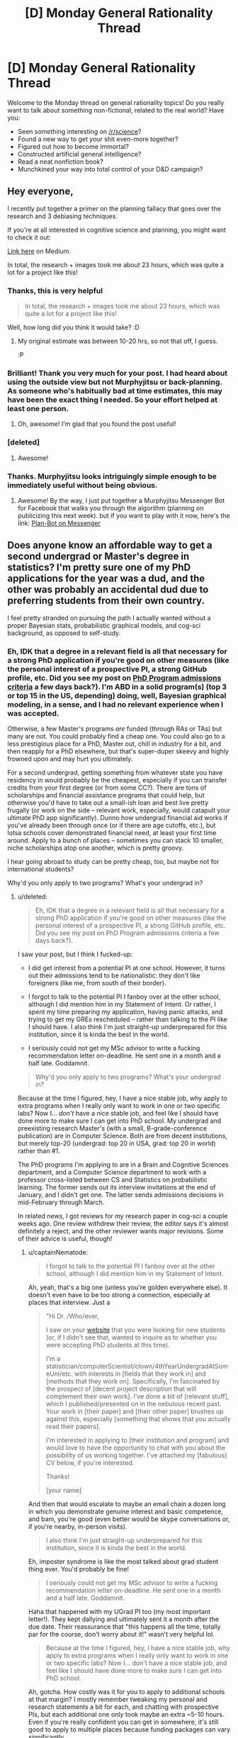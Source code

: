 #+TITLE: [D] Monday General Rationality Thread

* [D] Monday General Rationality Thread
:PROPERTIES:
:Author: AutoModerator
:Score: 15
:DateUnix: 1486393459.0
:DateShort: 2017-Feb-06
:END:
Welcome to the Monday thread on general rationality topics! Do you really want to talk about something non-fictional, related to the real world? Have you:

- Seen something interesting on [[/r/science]]?
- Found a new way to get your shit even-more together?
- Figured out how to become immortal?
- Constructed artificial general intelligence?
- Read a neat nonfiction book?
- Munchkined your way into total control of your D&D campaign?


** Hey everyone,

I recently put together a primer on the planning fallacy that goes over the research and 3 debiasing techniques.

If you're at all interested in cognitive science and planning, you might want to check it out:

[[https://medium.com/@owenshen/planning-101-techniques-and-research-9bfff1a01abd#.iqa412kf4][Link here]] on Medium.

In total, the research + images took me about 23 hours, which was quite a lot for a project like this!
:PROPERTIES:
:Author: owenshen24
:Score: 15
:DateUnix: 1486394364.0
:DateShort: 2017-Feb-06
:END:

*** Thanks, this is very helpful

#+begin_quote
  In total, the research + images took me about 23 hours, which was quite a lot for a project like this!
#+end_quote

Well, how long did you think it would take? :D
:PROPERTIES:
:Author: ShareDVI
:Score: 3
:DateUnix: 1486468859.0
:DateShort: 2017-Feb-07
:END:

**** My original estimate was between 10-20 hrs, so not that off, I guess.

:P
:PROPERTIES:
:Author: owenshen24
:Score: 2
:DateUnix: 1486479121.0
:DateShort: 2017-Feb-07
:END:


*** Brilliant! Thank you very much for your post. I had heard about using the outside view but not Murphyjitsu or back-planning. As someone who's habitually bad at time estimates, this may have been the exact thing I needed. So your effort helped at least one person.
:PROPERTIES:
:Author: DeterminedThrowaway
:Score: 1
:DateUnix: 1486427829.0
:DateShort: 2017-Feb-07
:END:

**** Oh, awesome! I'm glad that you found the post useful!
:PROPERTIES:
:Author: owenshen24
:Score: 2
:DateUnix: 1486428990.0
:DateShort: 2017-Feb-07
:END:


*** [deleted]
:PROPERTIES:
:Score: 1
:DateUnix: 1486524128.0
:DateShort: 2017-Feb-08
:END:

**** Awesome!
:PROPERTIES:
:Author: owenshen24
:Score: 1
:DateUnix: 1486527767.0
:DateShort: 2017-Feb-08
:END:


*** Thanks. Murphyjitsu looks intriguingly simple enough to be immediately useful without being obvious.
:PROPERTIES:
:Author: VanPeer
:Score: 1
:DateUnix: 1486746776.0
:DateShort: 2017-Feb-10
:END:

**** Awesome! By the way, I just put together a Murphyjitsu Messenger Bot for Facebook that walks you through the algorithm (planning on publicizing this next week). but if you want to play with it now, here's the link: [[https://www.facebook.com/murphyjitsu/][Plan-Bot on Messenger]]
:PROPERTIES:
:Author: owenshen24
:Score: 1
:DateUnix: 1486748446.0
:DateShort: 2017-Feb-10
:END:


** Does anyone know an affordable way to get a second undergrad or Master's degree in statistics? I'm pretty sure one of my PhD applications for the year was a dud, and the other was probably an accidental dud due to preferring students from their own country.

I feel pretty stranded on pursuing the path I actually wanted without a proper Bayesian stats, probabilistic graphical models, and cog-sci background, as opposed to self-study.
:PROPERTIES:
:Score: 6
:DateUnix: 1486402354.0
:DateShort: 2017-Feb-06
:END:

*** Eh, IDK that a degree in a relevant field is all that necessary for a strong PhD application if you're good on other measures (like the personal interest of a prospective PI, a strong GitHub profile, etc. Did you see my post on [[https://nikvetr.wordpress.com/2016/11/07/grad-school-admissions-criteria/][PhD Program admissions criteria]] a few days back?). I'm ABD in a solid program(s) (top 3 or top 15 in the US, depending) doing, well, Bayesian graphical modeling, in a sense, and I had no relevant experience when I was accepted.

Otherwise, a few Master's programs /are/ funded (through RAs or TAs) but many are not. You could probably find a cheap one. You could also go to a less prestigious place for a PhD, Master out, chill in industry for a bit, and then reapply for a PhD elsewhere, but that's super-duper skeevy and highly frowned upon and may hurt you ultimately.

For a second undergrad, getting something from whatever state you have residency in would probably be the cheapest, especially if you can transfer credits from your first degree (or from some CC?). There are tons of scholarships and financial assistance programs that could help, but otherwise you'd have to take out a small-ish loan and best live pretty frugally (or work on the side -- relevant work, especially, would catapult your ultimate PhD app significantly). Dunno how undergrad financial aid works if you've already been through once (or if there are age cutoffs, etc.), but lotsa schools cover demonstrated financial need, at least your first time around. Apply to a bunch of places -- sometimes you can stack 10 smaller, niche scholarships atop one another, which is pretty groovy.

I hear going abroad to study can be pretty cheap, too, but maybe not for international students?

Why'd you only apply to two programs? What's your undergrad in?
:PROPERTIES:
:Author: captainNematode
:Score: 5
:DateUnix: 1486425103.0
:DateShort: 2017-Feb-07
:END:

**** u/deleted:
#+begin_quote
  Eh, IDK that a degree in a relevant field is all that necessary for a strong PhD application if you're good on other measures (like the personal interest of a prospective PI, a strong GitHub profile, etc. Did you see my post on PhD Program admissions criteria a few days back?).
#+end_quote

I saw your post, but I think I fucked-up:

- I did get interest from a potential PI at one school. However, it turns out their admissions tend to be nationalistic: they don't like foreigners (like me, from south of their border).

- I forgot to talk to the potential PI I fanboy over at the other school, although I did mention him in my Statement of Intent. Or rather, I spent my time preparing my application, having panic attacks, and trying to get my GREs rescheduled -- rather than talking to the PI like I should have. I also think I'm just straight-up underprepared for this institution, since it is kinda the best in the world.

- I seriously could not get my MSc advisor to write a fucking recommendation letter on-deadline. He sent one in a month and a half late. Goddamnit.

#+begin_quote
  Why'd you only apply to two programs? What's your undergrad in?
#+end_quote

Because at the time I figured, hey, I have a nice stable job, why apply to extra programs when I really only want to work in one or two specific labs? Now I... /don't/ have a nice stable job, and feel like I should have done more to make sure I can get into PhD school. My undergrad and preexisting research Master's (with a small, B-grade-conference publication) are in Computer Science. Both are from decent institutions, but merely top-20 (undergrad: top 20 in USA, grad: top 20 in world) rather than #1.

The PhD programs I'm applying to are in a Brain and Cognitive Sciences department, and a Computer Science department to work with a professor cross-listed between CS and Statistics on probabilistic learning. The former sends out its interview invitations at the end of January, and I didn't get one. The latter sends admissions decisions in mid-February through March.

In related news, I got reviews for my research paper in cog-sci a couple weeks ago. One review withdrew their review, the editor says it's almost definitely a reject, and the other reviewer wants major revisions. Some of their advice is useful, though!
:PROPERTIES:
:Score: 2
:DateUnix: 1486426391.0
:DateShort: 2017-Feb-07
:END:

***** u/captainNematode:
#+begin_quote
  I forgot to talk to the potential PI I fanboy over at the other school, although I did mention him in my Statement of Intent.
#+end_quote

Ah, yeah, that's a big one (unless you're golden everywhere else). It doesn't even have to be too strong a connection, especially at places that interview. Just a

#+begin_quote
  "Hi Dr. /Who/ever,

  I saw on your [[https://www.google.com/#q=lab+website+that+says+they%27re+accepting+PhD+students][website]] that you were looking for new students (or, if I didn't see that, wanted to inquire as to whether you were accepting PhD students at this time).

  I'm a statistician/computerScientist/clown/4thYearUndergradAtSomeUni/etc. with interests in [fields that they work in] and [methods that they work on]. Specifically, I'm fascinated by the prospect of [decent project description that will complement their own work]. I've done a bit of [relevant stuff], which I published/presented on in the nebulous recent past. Your work in [their paper] and [their other paper] brushes up against this, especially [something that shows that you actually read their papers].

  I'm interested in applying to [their institution and program] and would love to have the opportunity to chat with you about the possibility of us working together. I've attached my [fabulous] CV below, if you're interested.

  Thanks!

  [your name]
#+end_quote

And then that would escalate to maybe an email chain a dozen long in which you demonstrate genuine interest and basic competence, and bam, you're good (even better would be skype conversations or, if you're nearby, in-person visits).

#+begin_quote
  I also think I'm just straight-up underprepared for this institution, since it is kinda the best in the world.
#+end_quote

Eh, imposter syndrome is like the most talked about grad student thing ever. You'd probably be fine!

#+begin_quote
  I seriously could not get my MSc advisor to write a fucking recommendation letter on-deadline. He sent one in a month and a half late. Goddamnit.
#+end_quote

Haha that happened with my UGrad PI too (my most important letter!). They kept dallying and ultimately sent it a month after the due date. Their reassurance that "this happens all the time, totally par for the course, don't worry about it!" wasn't very helpful lol.

#+begin_quote
  Because at the time I figured, hey, I have a nice stable job, why apply to extra programs when I really only want to work in one or two specific labs? Now I... don't have a nice stable job, and feel like I should have done more to make sure I can get into PhD school.
#+end_quote

Ah, gotcha. How costly was it for you to apply to additional schools at that margin? I mostly remember tweaking my personal and research statements a bit for each, and chatting with prospective PIs, but each additional one only took maybe an extra ~5-10 hours. Even if you're really confident you can get in somewhere, it's still good to apply to multiple places because funding packages can vary significantly.

#+begin_quote
  The latter sends admissions decisions in mid-February through March.
#+end_quote

Hopefully their response is satisfactory!

#+begin_quote
  In related news, I got reviews for my research paper in cog-sci a couple weeks ago. One review withdrew their review, the editor says it's almost definitely a reject, and the other reviewer wants major revisions. Some of their advice is useful, though!
#+end_quote

Ah, bummer! So it goes! At least you got good advice! (my wife just got a paper rejected with one very positive, one fairly positive, and one super negative review, where the super negative reviewer clearly hadn't read it -- as in, they must have read the wrong paper, since their criticisms had nothing to do with hers lol).

#+begin_quote
  Actually, at some point, could I PM you, explain my situation in full, and just get some advice on what to do?
#+end_quote

Sure, feel free. My reddit use is pretty sporadic (sometimes I'll check it multiple times a day, other times I'll go months without going on), so if it's something time sensitive just use this [[https://nikvetr.wordpress.com/contact/][contact thing]] on my blog.

Also, start thinking about fellowship apps! If you've already thought about them, think about them some more! There's so much free money out there (the NSF-GRF, DOE SCGF/CSGF, FORD, Hertz, NDSEG, SMART, PDSOROS, GEM, etc. etc. etc... though IDK much about opportunities for international students) and people always totally fail to take advantage of it. And having a few hundred Gs in your back pocket skyrockets your appeal to admissions committees, too!

edit: also, I think your CS degrees are more than sufficient for the programs you're interested in. If you're still unsure, one way to clarify matters /and/ show initiative during the application process would be to ask your prospective PIs during the course of your dozen emails what they'd recommend in way of preparing to enter the program and their lab. Books/papers to read, MOOCs to take, etc.
:PROPERTIES:
:Author: captainNematode
:Score: 1
:DateUnix: 1486434805.0
:DateShort: 2017-Feb-07
:END:


***** It may also be worthwhile to x-post somewhere like [[/r/gradschool][r/gradschool]], [[/r/askacademia][r/askacademia]], or [[/r/gradadmissions]]
:PROPERTIES:
:Author: captainNematode
:Score: 1
:DateUnix: 1486446659.0
:DateShort: 2017-Feb-07
:END:

****** *Here's a sneak peek of [[https://np.reddit.com/r/GradSchool][/r/GradSchool]] using the [[https://np.reddit.com/r/GradSchool/top/?sort=top&t=year][top posts]] of the year!*

#1: [[https://gfycat.com/HomelyCriminalKestrel][MRW I look at my paper from 6 years ago and see that three people have cited it]] | [[https://np.reddit.com/r/GradSchool/comments/59n2fq/mrw_i_look_at_my_paper_from_6_years_ago_and_see/][22 comments]]\\
#2: [[https://np.reddit.com/r/GradSchool/comments/5q4bmy/if_youre_at_an_american_institution_and_you_have/][If you're at an American institution, and you have colleagues from the Middle East, please be kind today]]\\
#3: [[http://i.imgur.com/ejmLfSm.jpg][That sweet relief]] | [[https://np.reddit.com/r/GradSchool/comments/4bcqee/that_sweet_relief/][7 comments]]

--------------

^{^{I'm}} ^{^{a}} ^{^{bot,}} ^{^{beep}} ^{^{boop}} ^{^{|}} ^{^{Downvote}} ^{^{to}} ^{^{remove}} ^{^{|}} [[https://www.reddit.com/message/compose/?to=sneakpeekbot][^{^{Contact}} ^{^{me}}]] ^{^{|}} [[https://np.reddit.com/r/sneakpeekbot/][^{^{Info}}]] ^{^{|}} [[https://np.reddit.com/r/sneakpeekbot/comments/5lveo6/blacklist/][^{^{Opt-out}}]]
:PROPERTIES:
:Author: sneakpeekbot
:Score: 1
:DateUnix: 1486446667.0
:DateShort: 2017-Feb-07
:END:


****** Yep.
:PROPERTIES:
:Score: 1
:DateUnix: 1486474396.0
:DateShort: 2017-Feb-07
:END:


**** Actually, at some point, could I PM you, explain my situation in full, and just get some advice on what to do?
:PROPERTIES:
:Score: 2
:DateUnix: 1486426873.0
:DateShort: 2017-Feb-07
:END:


*** If you are interested in a PhD in AI and creativity, and not turned off by the idea of moving to Sydney, Australia, PM me.
:PROPERTIES:
:Author: narmio
:Score: 2
:DateUnix: 1486534774.0
:DateShort: 2017-Feb-08
:END:


** I heard that 1984 has suffered a resurgence in popularity in response to the current political climate, so I decided to check it out in the hope I might learn something useful. Now that I'm finished, I really don't know what I can take from the experience. The worldbuilding and psychology of the characters was so alien to me that I can barely imagine how it applies to the real world or the implications it has for rationality.

I was specifically looking for insight into the ideology of authoritarianism and how social and psychological forces can lead to its rise. The book was instead about living under the ultimate totalitarian state and the psychology it forces it's citizens to adopt for the sole purpose of controlling them through fear and pain. I didn't get what I wanted or anything I thought I didn't already know.

Is there anyplace I could get the insight I'm looking for? It's possible I've already learned all I need about this topic from The Righteous Mind, my favorite sociology book that everyone should read, but I'd rather that not be the case since I don't think my current knowledge is helping me to preserve liberal democracy in the face of populism that rejects rationality. I'm holding out for some answer to my question that makes me less cynical and depressed about politics than I am now.
:PROPERTIES:
:Author: trekie140
:Score: 7
:DateUnix: 1486414959.0
:DateShort: 2017-Feb-07
:END:

*** Important takeaways are about nationalism and the way that language can be employed to control populations.
:PROPERTIES:
:Author: callmebrotherg
:Score: 7
:DateUnix: 1486428405.0
:DateShort: 2017-Feb-07
:END:

**** It's not the book's fault that I found those themes unwhelming, the novel is so old and influential that the messages have been analyzed and reinterpreted by nearly every political satire since then, but I'm still disappointed that the message about nationalism feels rote and somewhat undercut by the rest of the worldbuilding when compared to real history and modern social science.

Newspeak is one of the few ideas that I haven't seen explored in greater detail elsewhere, but I still don't understand what special insight it grants beyond the basics of information control and propaganda. The book's dystopia was groundbreaking for its time and is still respectable for taking the idea as dark and depression as any novel could while still resonating with political issues at the time, but it just didn't do anything for me that other stories haven't.
:PROPERTIES:
:Author: trekie140
:Score: 7
:DateUnix: 1486435188.0
:DateShort: 2017-Feb-07
:END:

***** Oh, I see. I thought that you were saying that you couldn't see what there was to be gotten out of the book /in general./ I would agree that its lessons have (at least mostly) entered into the public consciousness, at least in potential (whether the public consciousness has /learned/ those lessons is another matter entirely, but I don't think that the points are actually that unfamiliar to most Westerners today).
:PROPERTIES:
:Author: callmebrotherg
:Score: 5
:DateUnix: 1486436145.0
:DateShort: 2017-Feb-07
:END:


*** I'm not sure if it's exactly what you're looking for, but have you read [[http://gutenberg.net.au/ebooks01/0100011.txt][Animal Farm]]?

I think most of it has already wormed its way into the collective extelligence, but perhaps it will nonetheless interest you...
:PROPERTIES:
:Author: CCC_037
:Score: 2
:DateUnix: 1486643272.0
:DateShort: 2017-Feb-09
:END:

**** I read it back in middle school, which was the wrong age for me to find the story engaging especially since we were only reading to learn about the Russian Revolution, but today I understand it. In response to oppression they rallied behind authoritarian leaders because they didn't know any better and by the time they realized their lives were just as bad if not worse than ever their leader had become too powerful to stop even by his peers.

What makes it difficult for me to see how it relates to today is that the people rallying behind the demagogue aren't actually being oppressed by the people they're targeting, at least half the population doesn't support the leader which seems to only embolden the supporters, and our society is much better educated than the Russian serfs who backed Stalin. They couldn't have known the truth, but we do and are making the wrong decisions anyway.
:PROPERTIES:
:Author: trekie140
:Score: 1
:DateUnix: 1486653823.0
:DateShort: 2017-Feb-09
:END:

***** u/deleted:
#+begin_quote
  They couldn't have known the truth, but we do and are making the wrong decisions anyway.
#+end_quote

We have a decision-making mechanism which disproportionately empowers specific segments of the population. Thus, the demagogue has to target /them/ rather than /everyone/. In a way, this makes it easier for him to acquire power, but it also puts the major obstacles in his way that, well, 73% of the registered voter population and 2/3 of the nation's GDP now not only oppose him but /despise/ him.

A lot of leftists I know have been comparing 2017 to 1917, and I'm sort of starting to see what they meant. Our upper class did not actually intend this outcome to happen, and as a result is dividing against itself. The governing segment of the upper class are /blundering around/ because the functionaries who can run a vast, bureaucratic, federalized state efficiently just don't want to work in an openly abusive environment. Meanwhile, our working class is growing more strident and more united than any time since the 1910s-1930s labor movement that built the New Deal.

For instance, [[https://twitter.com/i/moments/829897770123268100][/this/]] is a live-tweet of a /town-hall meeting/ with the head of the /House Oversight Committee/. You don't normally even hear or care about the House Oversight Committee, let alone show up to its head's town-hall meetings and start telling him how to do his job properly.

The USA is getting to be ripe for revolution, and there's a fair amount of resistance to going down the fascist route. We're not even two months in and people are talking about [[https://www.washingtonpost.com/news/monkey-cage/wp/2017/02/07/the-womens-march-organizers-want-a-general-strike-against-trump-could-it-work/?utm_term=.c252c157af36][general]] [[http://www.dw.com/en/the-audacity-of-planning-a-general-strike-against-president-trump/a-37481584][strikes]].

These efforts could indeed fail. Some of them will. However, this is a level of action utterly new in American history: even a /partial/ general strike will hit the ruling class harder than they are used to ever being hit.
:PROPERTIES:
:Score: 1
:DateUnix: 1486702689.0
:DateShort: 2017-Feb-10
:END:

****** The /white/ working class are the ones who are uniting behind a leader, everyone else is uniting against them for supporting a leader we hate. That's not a recipe for destroying the political establishment, but an alliance between the establishment and liberals to take down the conservative populists. If we win the elites will probably make some concessions to liberal populists, but I don't yet see the odds being in favor of the system being heavily reformed to better represent the people. There just isn't enough of a consensus in the country as to what to fix or how.
:PROPERTIES:
:Author: trekie140
:Score: 1
:DateUnix: 1486737999.0
:DateShort: 2017-Feb-10
:END:

******* I think you underestimate the degree to which the Democratic establishment have /severely/ pissed off what they thought were "their" people. If the establishment, the liberals, and the Left take down the Republican's fascist faction, then the more liberal states are suddenly going to find themselves with an active, powerful socialist faction.
:PROPERTIES:
:Score: 1
:DateUnix: 1486743244.0
:DateShort: 2017-Feb-10
:END:


*** The Capital by Marx.

I started a couple of days ago and the insight is staggering.

However it's understandable, it is a critique of capitalism which is alive but not well and that latter facts makes the analysis really easy to grasp.

Note: i would suggest to brush up a bit of Hegel given that a lot of Marx comes from his critique/agreements with that particular phylosophy.
:PROPERTIES:
:Author: Zeikos
:Score: 1
:DateUnix: 1486980894.0
:DateShort: 2017-Feb-13
:END:


** I've got a bit problem with video games. My brain gets too fixated on them, and I hate the way that feels.

The worst way that I sometimes deal with this is going full Akrasic, and deciding "I just need to /finish/ the game, and then I'll be free." This recently resulted in me powering through 20+ hours of a game.

The worst part is I'll be thinking "I am not enjoying myself" whilst I do this. Completely ridiculous.

I'm trying to teach myself to catch that initial "I don't actually want to do this" and amplify it as much as possible. I bathe in this feeling and then don't do the bad thing, instead of ignoring it and jumping into the thing.

--------------

A month - 2 days ago I /swore/ not to play games for a month. Two weeks ago I decided this was a terrible idea, and wondered if I should keep it or not. After some thought I decided that I should do my best to fulfill my promises, as that's a useful identity to have.
:PROPERTIES:
:Author: Revisional_Sin
:Score: 4
:DateUnix: 1486422249.0
:DateShort: 2017-Feb-07
:END:

*** u/callmebrotherg:
#+begin_quote
  The worst part is I'll be thinking "I am not enjoying myself" whilst I do this. Completely ridiculous.
#+end_quote

I've got this same thing. It most recently struck me while I was playing HOI4, a WWII grand strategy game. I decided to use Cold Turkey to block the game until March so that it would become fresh for me again, and I've used Cold Turkey to block websites and games on other occasions.

I also set a series of alarms on my computer to pop up and tell me to ask myself whether I'm enjoying what I'm doing.
:PROPERTIES:
:Author: callmebrotherg
:Score: 3
:DateUnix: 1486428702.0
:DateShort: 2017-Feb-07
:END:


*** I think this is harder for things like video games which entrench themselves into your brain with devious reward structures (on some level of abstraction), but it might be helpful to think about how actions can habituate.

Which is to say, if you avoid playing games for an extended period of time, the desire to play more might lessen. The preliminary research I've seen into habits shows that, for some things, you don't even need a reward loop-- repetition itself leads to habituation.
:PROPERTIES:
:Author: owenshen24
:Score: 1
:DateUnix: 1486429251.0
:DateShort: 2017-Feb-07
:END:


** Weekly Monday Update

--------------

Story is still plugging along, the first chapter should be done by the end of the week and the Pokemon Renegades Engine's feature list is still being worked out.

--------------

I was meditating on one of ScottAlexander's articles a while ago, and he said something that kind of stuck with me. He was talking about how he always felt bad as a psychiatrist when people had an injury that wouldn't let them work, and those people were in some mode of depression or suicidal thoughts. When trying to get them to not commit suicide, he mentions that he feels bad saying "Think about those that care about you" ie "Think of the affect it would have if you commit suicide. You're being selfish"

The intellectual problem trying to be addressed in a lot of those suicidal thoughts is the belief that you have no value and whatnot. From there, one of the problems of depression is an incorrect self-worth-appraisal. It's not just that you're a burden on people, it's also often that you're not contributing either, or don't feel like you are contributing. And if you rely on the "think about how your death would affect others" approach, what you're telling yourself or the other person, or they may see it this way, is that they have no intrinsic value to bring to the table, so they need to rely on others for their self-valuations, and I think that is wrong.

I don't have a proper response for it though, but my suggestion is to find something positive you can bring to the table and contribute from there. Then you can say "I did x thing" and "I can't let go because of project Y". You or the other person might not be able to get out from under the "I'm a net-loss financially" thought pattern, but it does help to direct your mind. And if you're able to run personal projects, and such, I predict that it will help you to come to terms somewhat with your problems that's the root of your depression (assuming there are any ofc)
:PROPERTIES:
:Author: Dwood15
:Score: 6
:DateUnix: 1486402179.0
:DateShort: 2017-Feb-06
:END:


** [deleted]
:PROPERTIES:
:Score: 2
:DateUnix: 1486406222.0
:DateShort: 2017-Feb-06
:END:

*** Fixed spoiler tags:

#+begin_quote
  If you don't care about mild spoilers, a background premise to the film is that [[#s][spoiler]]

  [[#s][I'm curious]]

  [[#s][And]]
#+end_quote
:PROPERTIES:
:Author: ToaKraka
:Score: 3
:DateUnix: 1486419329.0
:DateShort: 2017-Feb-07
:END:

**** [deleted]
:PROPERTIES:
:Score: 2
:DateUnix: 1486419923.0
:DateShort: 2017-Feb-07
:END:

***** u/ToaKraka:
#+begin_quote
  Do you know why that was necessary in this instance?
#+end_quote

Isn't it /always/ necessary? Look at the example in the sidebar:

#+begin_quote
  =[A](#s "is B")=
#+end_quote
:PROPERTIES:
:Author: ToaKraka
:Score: 2
:DateUnix: 1486420113.0
:DateShort: 2017-Feb-07
:END:

****** It's always necessary. In Markdown syntax, the quotes surround what's supposed to be the title of the link that appears when you hover over it. Spoiler tags (ab)use the markdown syntax to display the title text of the (non)link inline. Without a properly formed link pointing to =#s= and a proper link title, it won't interpret it properly.
:PROPERTIES:
:Author: alexanderwales
:Score: 3
:DateUnix: 1486420946.0
:DateShort: 2017-Feb-07
:END:

******* [deleted]
:PROPERTIES:
:Score: 1
:DateUnix: 1486425791.0
:DateShort: 2017-Feb-07
:END:

******** Oh, the =>= was just to show that he was quoting you. That's not necessary at all. You meant "quotation operator" as in =>= but I meant it as in ="=. What I /think/ happened is that you used the wrong sort of quotation marks: =“= instead of ="= (since your comment prior to editing showed a link of =#s%20%E2%80%9= and =%E2%80%9= is the HTML encoding for =“=).

I guess I can test that:

[[#s%20%E2%80%9Ctest%22][curly quote test]]

[[#s][normal quote test]]

Markdown handles the two differently, as you can hopefully see. [[http://i.imgur.com/9z1Ctgl.png][(here's what it looks like on my end)]]
:PROPERTIES:
:Author: alexanderwales
:Score: 2
:DateUnix: 1486426792.0
:DateShort: 2017-Feb-07
:END:

********* [deleted]
:PROPERTIES:
:Score: 1
:DateUnix: 1486427507.0
:DateShort: 2017-Feb-07
:END:

********** u/ToaKraka:
#+begin_quote
  That post was typed up from GoogleDocs
#+end_quote

Google Docs automatically changes ="..."= to =“...”=. This is invisible in Arial, but you can see it if you switch to Times New Roman.

[[http://i.imgur.com/ettnj5I.png][Screenshot]]

You can disable this behavior with the =Use smart quotes= checkbox in the =Preferences= window under the =Tools= menu option.
:PROPERTIES:
:Author: ToaKraka
:Score: 1
:DateUnix: 1486429954.0
:DateShort: 2017-Feb-07
:END:


*** I'm confused, what film?
:PROPERTIES:
:Author: Ilverin
:Score: 3
:DateUnix: 1486430709.0
:DateShort: 2017-Feb-07
:END:


*** I really like this movie and would highly recommend it to anyone who likes rational stories about solving a puzzle, though I always thought the reveal as to why the characters were put through the puzzle was one of the weaker parts. It was still presented very well and had the intended dramatic impact, but I do think it's a bit silly when you take an objective look at the plot and what the puzzle actually accomplished. It's about the journey more than the destination.

SPOILERS AHEAD

As for your question, even just selling the product like normal would be a restriction on who gets it and, ultimately, what impact it will have on the world. It's something that /will/ save lives and should not be suppressed, but since it will also change the world the company wanted someone to help make the hard moral choices that will come up.

I don't think it's just about creating a strategic plan, but also having to deal with people who will use the product to pursue an agenda, righteous or not. Some will want it publicly released, some will want it regulated, some will want to profit from it, some will want it banned, and some will want it to be exclusively for certain people whom they trust.
:PROPERTIES:
:Author: trekie140
:Score: 2
:DateUnix: 1486416220.0
:DateShort: 2017-Feb-07
:END:


*** Your spoiler tags aren't working very well.
:PROPERTIES:
:Author: Chronophilia
:Score: 1
:DateUnix: 1486409116.0
:DateShort: 2017-Feb-06
:END:
